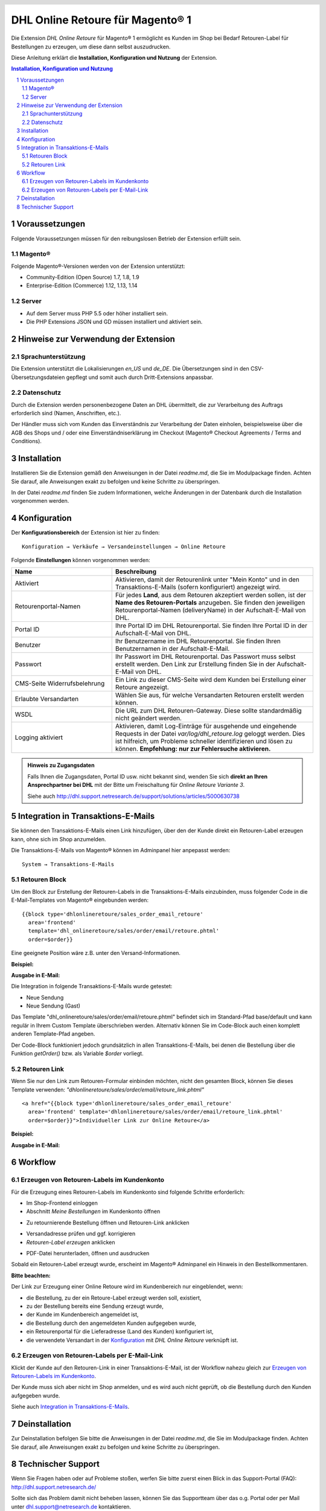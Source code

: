 .. |date| date:: %d/%m/%Y
.. |year| date:: %Y

.. footer::
   .. class:: footertable

   +-------------------------+-------------------------+
   | Stand: |date|           | .. class:: rightalign   |
   |                         |                         |
   |                         | ###Page###/###Total###  |
   +-------------------------+-------------------------+

.. header::
   .. image:: images/dhl.jpg
      :width: 4.5cm
      :height: 1.0cm
      :align: right

.. sectnum::

=========================================
DHL Online Retoure für Magento® 1
=========================================

Die Extension *DHL Online Retoure* für Magento® 1 ermöglicht es Kunden im Shop bei Bedarf Retouren-Label für
Bestellungen zu erzeugen, um diese dann selbst auszudrucken.

Diese Anleitung erklärt die **Installation, Konfiguration und Nutzung** der Extension.

.. raw:: pdf

   PageBreak

.. contents:: Installation, Konfiguration und Nutzung

.. raw:: pdf

   PageBreak


Voraussetzungen
===============

Folgende Voraussetzungen müssen für den reibungslosen Betrieb der Extension erfüllt sein.

Magento®
--------

Folgende Magento®-Versionen werden von der Extension unterstützt:

- Community-Edition (Open Source) 1.7, 1.8, 1.9
- Enterprise-Edition (Commerce) 1.12, 1.13, 1.14

Server
------

- Auf dem Server muss PHP 5.5 oder höher installiert sein.
- Die PHP Extensions JSON und GD müssen installiert und aktiviert sein.

Hinweise zur Verwendung der Extension
========================================

Sprachunterstützung
-------------------

Die Extension unterstützt die Lokalisierungen *en_US* und *de_DE*. Die Übersetzungen
sind in den CSV-Übersetzungsdateien gepflegt und somit auch durch Dritt-Extensions anpassbar.

Datenschutz
-----------

Durch die Extension werden personenbezogene Daten an DHL übermittelt, die zur Verarbeitung des Auftrags
erforderlich sind (Namen, Anschriften, etc.).

Der Händler muss sich vom Kunden das Einverständnis zur Verarbeitung der Daten einholen,
beispielsweise über die AGB des Shops und / oder eine Einverständniserklärung im Checkout (Magento®
Checkout Agreements / Terms and Conditions).

Installation
============

Installieren Sie die Extension gemäß den Anweisungen in der Datei *readme.md*, die Sie im
Modulpackage finden. Achten Sie darauf, alle Anweisungen exakt zu befolgen und keine
Schritte zu überspringen.

In der Datei *readme.md* finden Sie zudem Informationen, welche Änderungen in der
Datenbank durch die Installation vorgenommen werden.

Konfiguration
=============

Der **Konfigurationsbereich** der Extension ist hier zu finden:

::

  Konfiguration → Verkäufe → Versandeinstellungen → Online Retoure

.. image:: images/de/backend_configuration.png
   :scale: 180 %

Folgende **Einstellungen** können vorgenommen werden:

.. list-table::
   :widths: 15 30
   :header-rows: 1

   * - Name
     - Beschreibung
   * - Aktiviert
     - Aktivieren, damit der Retourenlink unter "Mein Konto" und in den Transaktions-E-Mails (sofern konfiguriert)
       angezeigt wird.
   * - Retourenportal-Namen
     - Für jedes **Land**, aus dem Retouren akzeptiert werden sollen, ist der **Name des Retouren-Portals** anzugeben.
       Sie finden den jeweiligen Retourenportal-Namen (deliveryName) in der Aufschalt-E-Mail von DHL.
   * - Portal ID
     - Ihre Portal ID im DHL Retourenportal. Sie finden Ihre Portal ID in der Aufschalt-E-Mail von DHL.
   * - Benutzer
     - Ihr Benutzername im DHL Retourenportal. Sie finden Ihren Benutzernamen in der Aufschalt-E-Mail.
   * - Passwort
     - Ihr Passwort im DHL Retourenportal. Das Passwort muss selbst erstellt werden. Den Link zur Erstellung
       finden Sie in der Aufschalt-E-Mail von DHL.
   * - CMS-Seite Widerrufsbelehrung
     - Ein Link zu dieser CMS-Seite wird dem Kunden bei Erstellung einer Retoure angezeigt.
   * - Erlaubte Versandarten
     - Wählen Sie aus, für welche Versandarten Retouren erstellt werden können.
   * - WSDL
     - Die URL zum DHL Retouren-Gateway. Diese sollte standardmäßig nicht geändert werden.
   * - Logging aktiviert
     - Aktivieren, damit Log-Einträge für ausgehende und eingehende Requests in der Datei *var/log/dhl_retoure.log*
       geloggt werden. Dies ist hilfreich, um Probleme schneller identifizieren und lösen zu können. **Empfehlung:
       nur zur Fehlersuche aktivieren.**

.. admonition:: Hinweis zu Zugangsdaten

   Falls Ihnen die Zugangsdaten, Portal ID usw. nicht bekannt sind, wenden Sie sich **direkt an Ihren
   Ansprechpartner bei DHL** mit der Bitte um Freischaltung für *Online Retoure Variante 3*.

   Siehe auch http://dhl.support.netresearch.de/support/solutions/articles/5000630738

.. raw:: pdf

   PageBreak

Integration in Transaktions-E-Mails
===================================

Sie können den Transaktions-E-Mails einen Link hinzufügen, über den der Kunde direkt ein Retouren-Label erzeugen kann,
ohne sich im Shop anzumelden.

Die Transaktions-E-Mails von Magento® können im Adminpanel hier anpepasst werden:

::

  System → Transaktions-E-Mails


Retouren Block
--------------

Um den Block zur Erstellung der Retouren-Labels in die Transaktions-E-Mails einzubinden,
muss folgender Code in die E-Mail-Templates von Magento® eingebunden werden:

::

  {{block type='dhlonlineretoure/sales_order_email_retoure'
    area='frontend'
    template='dhl_onlineretoure/sales/order/email/retoure.phtml'
    order=$order}}

Eine geeignete Position wäre z.B. unter den Versand-Informationen.

**Beispiel:**

.. image:: images/de/new_shipment_email_block_source.png
   :scale: 200 %

.. raw:: pdf

   PageBreak

**Ausgabe in E-Mail:**

.. image:: images/de/new_shipment_email_block.png
   :scale: 240 %

Die Integration in folgende Transaktions-E-Mails wurde getestet:

* Neue Sendung
* Neue Sendung (Gast)

Das Template "dhl_onlineretoure/sales/order/email/retoure.phtml" befindet sich im Standard-Pfad base/default und kann regulär in Ihrem
Custom Template überschrieben werden. Alternativ können Sie im Code-Block auch einen komplett anderen Template-Pfad angeben.

Der Code-Block funktioniert jedoch grundsätzlich in allen Transaktions-E-Mails, bei denen die Bestellung über die
Funktion *getOrder()* bzw. als Variable *$order* vorliegt.


.. raw:: pdf

   PageBreak

Retouren Link
-------------

Wenn Sie nur den Link zum Retouren-Formular einbinden möchten, nicht den gesamten Block, können Sie dieses Template
verwenden: *"dhlonlineretoure/sales/order/email/retoure_link.phtml"*

::

  <a href="{{block type='dhlonlineretoure/sales_order_email_retoure'
    area='frontend' template='dhlonlineretoure/sales/order/email/retoure_link.phtml'
    order=$order}}">Individueller Link zur Online Retoure</a>

**Beispiel:**

.. image:: images/de/new_shipment_email_link_source.png
   :scale: 160 %

**Ausgabe in E-Mail:**

.. image:: images/de/new_shipment_email_link.png
   :scale: 220 %

Workflow
========

Erzeugen von Retouren-Labels im Kundenkonto
----------------------------------------------

Für die Erzeugung eines Retouren-Labels im Kundenkonto sind folgende Schritte erforderlich:

* Im Shop-Frontend einloggen
* Abschnitt *Meine Bestellungen* im Kundenkonto öffnen

.. image:: images/de/createlabel-01-my_orders.png
   :scale: 200 %

* Zu retournierende Bestellung öffnen und Retouren-Link anklicken

.. image:: images/de/createlabel-02-order_view.png
   :scale: 195 %

* Versandadresse prüfen und ggf. korrigieren
* *Retouren-Label erzeugen* anklicken

.. image:: images/de/createlabel-03-address_confirmation.png
   :scale: 195 %

.. raw:: pdf

   PageBreak

* PDF-Datei herunterladen, öffnen und ausdrucken

.. image:: images/de/createlabel-04-return_label.png
   :scale: 220 %

Sobald ein Retouren-Label erzeugt wurde, erscheint im Magento® Adminpanel ein Hinweis in den Bestellkommentaren.

.. image:: images/de/createlabel-05-comments_history.png
   :scale: 200 %

**Bitte beachten:**

Der Link zur Erzeugung einer Online Retoure wird im Kundenbereich nur eingeblendet, wenn:

* die Bestellung, zu der ein Retoure-Label erzeugt werden soll, existiert,
* zu der Bestellung bereits eine Sendung erzeugt wurde,
* der Kunde im Kundenbereich angemeldet ist,
* die Bestellung durch den angemeldeten Kunden aufgegeben wurde,
* ein Retourenportal für die Lieferadresse (Land des Kunden) konfiguriert ist,
* die verwendete Versandart in der `Konfiguration`_ mit *DHL Online Retoure* verknüpft ist.

.. raw:: pdf

   PageBreak

Erzeugen von Retouren-Labels per E-Mail-Link
--------------------------------------------

Klickt der Kunde auf den Retouren-Link in einer Transaktions-E-Mail, ist der Workflow nahezu gleich
zur `Erzeugen von Retouren-Labels im Kundenkonto`_.

Der Kunde muss sich aber nicht im Shop anmelden, und es wird auch nicht geprüft, ob die Bestellung durch den
Kunden aufgegeben wurde.

Siehe auch `Integration in Transaktions-E-Mails`_.


Deinstallation
==============

Zur Deinstallation befolgen Sie bitte die Anweisungen in der Datei *readme.md*, die Sie im
Modulpackage finden. Achten Sie darauf, alle Anweisungen exakt zu befolgen und keine
Schritte zu überspringen.

Technischer Support
===================

Wenn Sie Fragen haben oder auf Probleme stoßen, werfen Sie bitte zuerst einen Blick in das
Support-Portal (FAQ): http://dhl.support.netresearch.de/

Sollte sich das Problem damit nicht beheben lassen, können Sie das Supportteam über das o.g.
Portal oder per Mail unter dhl.support@netresearch.de kontaktieren.

.. admonition:: Hinweis zu Zugangsdaten

   Falls Ihnen die Zugangsdaten, Portal ID usw. nicht bekannt sind, wenden Sie sich **direkt an Ihren
   Ansprechpartner bei DHL** mit der Bitte um Freischaltung für *Online Retoure Variante 3*.
